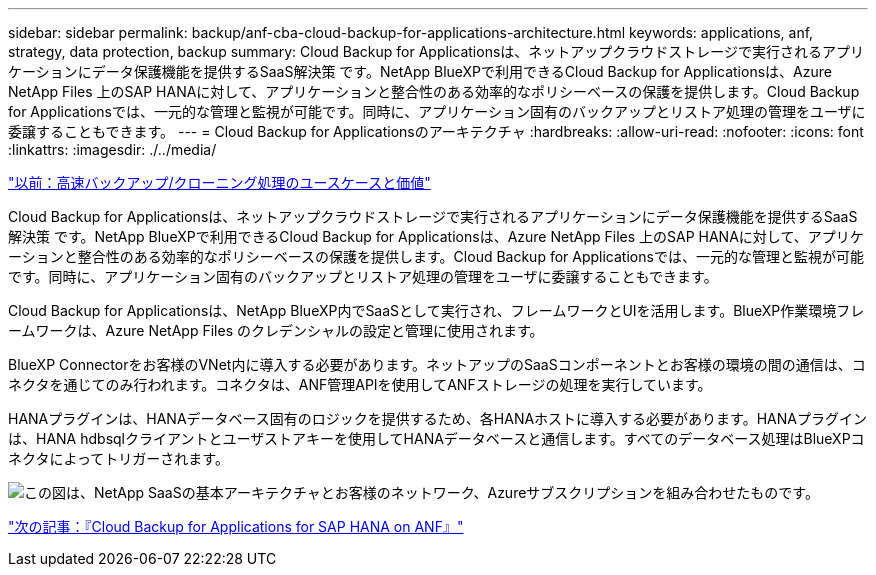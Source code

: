 ---
sidebar: sidebar 
permalink: backup/anf-cba-cloud-backup-for-applications-architecture.html 
keywords: applications, anf, strategy, data protection, backup 
summary: Cloud Backup for Applicationsは、ネットアップクラウドストレージで実行されるアプリケーションにデータ保護機能を提供するSaaS解決策 です。NetApp BlueXPで利用できるCloud Backup for Applicationsは、Azure NetApp Files 上のSAP HANAに対して、アプリケーションと整合性のある効率的なポリシーベースの保護を提供します。Cloud Backup for Applicationsでは、一元的な管理と監視が可能です。同時に、アプリケーション固有のバックアップとリストア処理の管理をユーザに委譲することもできます。 
---
= Cloud Backup for Applicationsのアーキテクチャ
:hardbreaks:
:allow-uri-read: 
:nofooter: 
:icons: font
:linkattrs: 
:imagesdir: ./../media/


link:anf-cba-use-cases-and-value-of-accelerated-backup-and-cloning-operations_overview.html["以前：高速バックアップ/クローニング処理のユースケースと価値"]

[role="lead"]
Cloud Backup for Applicationsは、ネットアップクラウドストレージで実行されるアプリケーションにデータ保護機能を提供するSaaS解決策 です。NetApp BlueXPで利用できるCloud Backup for Applicationsは、Azure NetApp Files 上のSAP HANAに対して、アプリケーションと整合性のある効率的なポリシーベースの保護を提供します。Cloud Backup for Applicationsでは、一元的な管理と監視が可能です。同時に、アプリケーション固有のバックアップとリストア処理の管理をユーザに委譲することもできます。

Cloud Backup for Applicationsは、NetApp BlueXP内でSaaSとして実行され、フレームワークとUIを活用します。BlueXP作業環境フレームワークは、Azure NetApp Files のクレデンシャルの設定と管理に使用されます。

BlueXP Connectorをお客様のVNet内に導入する必要があります。ネットアップのSaaSコンポーネントとお客様の環境の間の通信は、コネクタを通じてのみ行われます。コネクタは、ANF管理APIを使用してANFストレージの処理を実行しています。

HANAプラグインは、HANAデータベース固有のロジックを提供するため、各HANAホストに導入する必要があります。HANAプラグインは、HANA hdbsqlクライアントとユーザストアキーを使用してHANAデータベースと通信します。すべてのデータベース処理はBlueXPコネクタによってトリガーされます。

image:anf-cba-image5.png["この図は、NetApp SaaSの基本アーキテクチャとお客様のネットワーク、Azureサブスクリプションを組み合わせたものです。"]

link:anf-cba-cloud-backup-for-applications-for-sap-hana-on-anf.html["次の記事：『Cloud Backup for Applications for SAP HANA on ANF』"]
